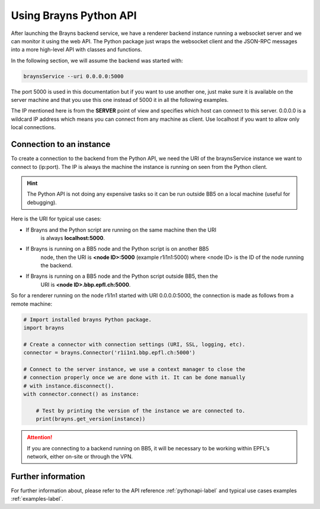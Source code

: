 .. _usepythonapi-label:

Using Brayns Python API
=======================

After launching the Brayns backend service, we have a renderer backend instance
running a websocket server and we can monitor it using the web API. The Python
package just wraps the websocket client and the JSON-RPC messages into a more
high-level API with classes and functions.

In the following section, we will assume the backend was started with:

.. code-block:: console

    braynsService --uri 0.0.0.0:5000

The port 5000 is used in this documentation but if you want to use another one,
just make sure it is available on the server machine and that you use this one
instead of 5000 it in all the following examples.

The IP mentioned here is from the **SERVER** point of view and specifies which
host can connect to this server. 0.0.0.0 is a wildcard IP address which means
you can connect from any machine as client. Use localhost if you want to allow
only local connections.

Connection to an instance
--------------------------

To create a connection to the backend from the Python API, we need the URI of
the braynsService instance we want to connect to (ip:port). The IP is always the
machine the instance is running on seen from the Python client.

.. hint::

    The Python API is not doing any expensive tasks so it can be run outside
    BB5 on a local machine (useful for debugging).

Here is the URI for typical use cases:

- If Brayns and the Python script are running on the same machine then the URI
    is always **localhost:5000**.
- If Brayns is running on a BB5 node and the Python script is on another BB5
    node, then the URI is **<node ID>:5000** (example r1i1n1:5000) where
    <node ID> is the ID of the node running the backend.
- If Brayns is running on a BB5 node and the Python script outside BB5, then the
    URI is **<node ID>.bbp.epfl.ch:5000**.

So for a renderer running on the node r1i1n1 started with URI 0.0.0.0:5000, the
connection is made as follows from a remote machine:

.. code-block:: python

    # Import installed brayns Python package.
    import brayns

    # Create a connector with connection settings (URI, SSL, logging, etc).
    connector = brayns.Connector('r1i1n1.bbp.epfl.ch:5000')

    # Connect to the server instance, we use a context manager to close the
    # connection properly once we are done with it. It can be done manually
    # with instance.disconnect().
    with connector.connect() as instance:

        # Test by printing the version of the instance we are connected to.
        print(brayns.get_version(instance))

.. attention::

    If you are connecting to a backend running on BB5, it will be necessary to
    be working within EPFL's network, either on-site or through the VPN.

Further information
-------------------

For further information about, please refer to the API reference
:ref:`pythonapi-label` and typical use cases examples :ref:`examples-label`.

